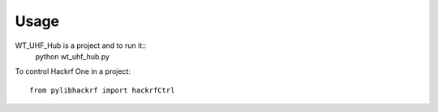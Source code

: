=====
Usage
=====

WT_UHF_Hub is a project and to run it::
    python wt_uhf_hub.py

To control Hackrf One in a project::

    from pylibhackrf import hackrfCtrl
